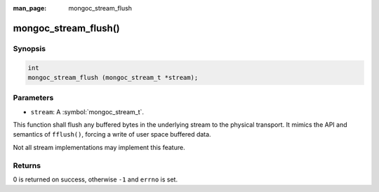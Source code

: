 :man_page: mongoc_stream_flush

mongoc_stream_flush()
=====================

Synopsis
--------

.. code-block:: c

  int
  mongoc_stream_flush (mongoc_stream_t *stream);

Parameters
----------

* ``stream``: A :symbol:`mongoc_stream_t`.

This function shall flush any buffered bytes in the underlying stream to the physical transport. It mimics the API and semantics of ``fflush()``, forcing a write of user space buffered data.

Not all stream implementations may implement this feature.

Returns
-------

0 is returned on success, otherwise ``-1`` and ``errno`` is set.

